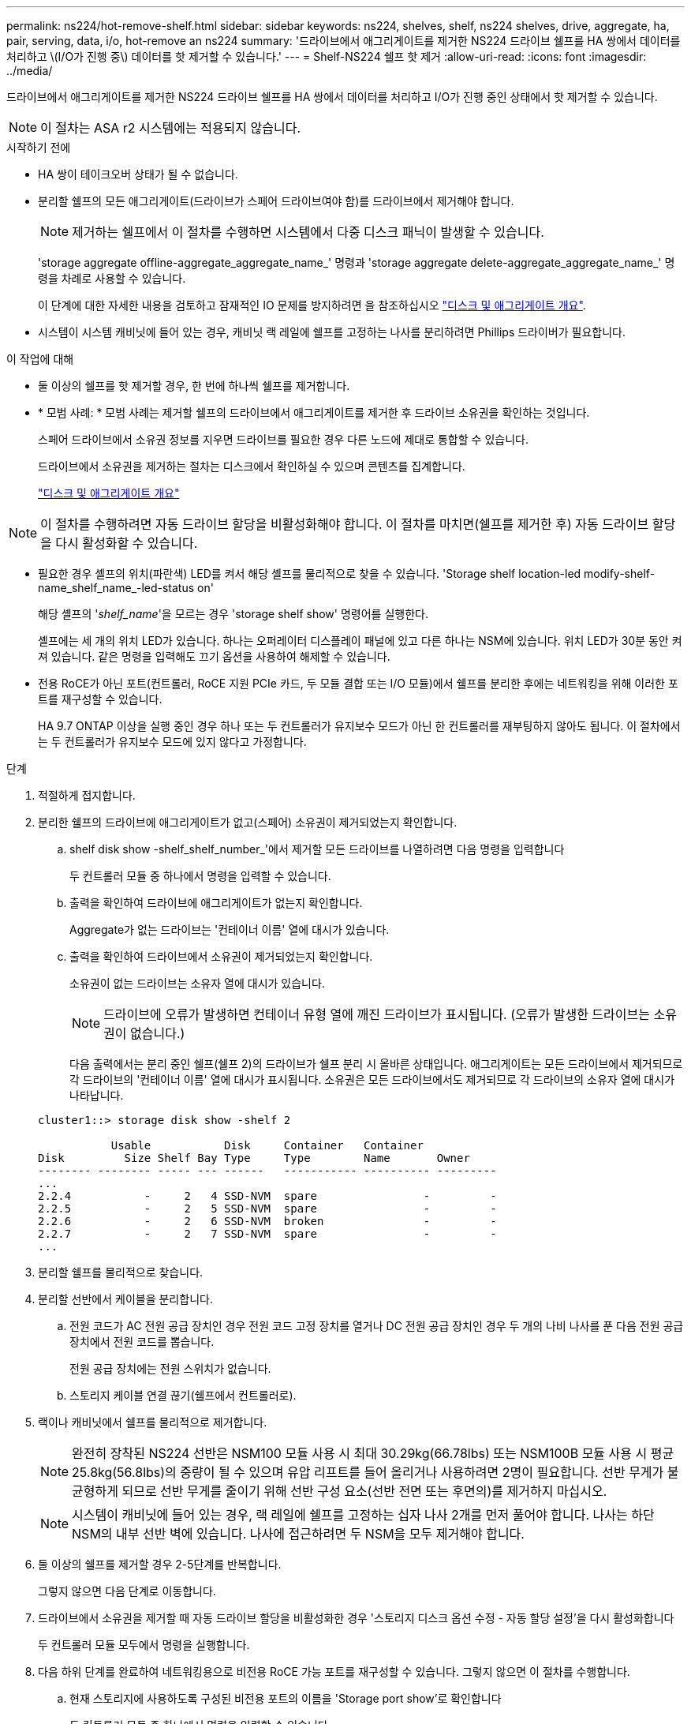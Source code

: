 ---
permalink: ns224/hot-remove-shelf.html 
sidebar: sidebar 
keywords: ns224, shelves, shelf, ns224 shelves, drive, aggregate, ha, pair, serving, data, i/o, hot-remove an ns224 
summary: '드라이브에서 애그리게이트를 제거한 NS224 드라이브 쉘프를 HA 쌍에서 데이터를 처리하고 \(I/O가 진행 중\) 데이터를 핫 제거할 수 있습니다.' 
---
= Shelf-NS224 쉘프 핫 제거
:allow-uri-read: 
:icons: font
:imagesdir: ../media/


[role="lead"]
드라이브에서 애그리게이트를 제거한 NS224 드라이브 쉘프를 HA 쌍에서 데이터를 처리하고 I/O가 진행 중인 상태에서 핫 제거할 수 있습니다.


NOTE: 이 절차는 ASA r2 시스템에는 적용되지 않습니다.

.시작하기 전에
* HA 쌍이 테이크오버 상태가 될 수 없습니다.
* 분리할 쉘프의 모든 애그리게이트(드라이브가 스페어 드라이브여야 함)를 드라이브에서 제거해야 합니다.
+

NOTE: 제거하는 쉘프에서 이 절차를 수행하면 시스템에서 다중 디스크 패닉이 발생할 수 있습니다.

+
'storage aggregate offline-aggregate_aggregate_name_' 명령과 'storage aggregate delete-aggregate_aggregate_name_' 명령을 차례로 사용할 수 있습니다.

+
이 단계에 대한 자세한 내용을 검토하고 잠재적인 IO 문제를 방지하려면 을 참조하십시오 https://docs.netapp.com/us-en/ontap/disks-aggregates/index.html["디스크 및 애그리게이트 개요"^].

* 시스템이 시스템 캐비닛에 들어 있는 경우, 캐비닛 랙 레일에 쉘프를 고정하는 나사를 분리하려면 Phillips 드라이버가 필요합니다.


.이 작업에 대해
* 둘 이상의 쉘프를 핫 제거할 경우, 한 번에 하나씩 쉘프를 제거합니다.
* * 모범 사례: * 모범 사례는 제거할 쉘프의 드라이브에서 애그리게이트를 제거한 후 드라이브 소유권을 확인하는 것입니다.
+
스페어 드라이브에서 소유권 정보를 지우면 드라이브를 필요한 경우 다른 노드에 제대로 통합할 수 있습니다.

+
드라이브에서 소유권을 제거하는 절차는 디스크에서 확인하실 수 있으며 콘텐츠를 집계합니다.

+
https://docs.netapp.com/us-en/ontap/disks-aggregates/index.html["디스크 및 애그리게이트 개요"^]




NOTE: 이 절차를 수행하려면 자동 드라이브 할당을 비활성화해야 합니다. 이 절차를 마치면(쉘프를 제거한 후) 자동 드라이브 할당을 다시 활성화할 수 있습니다.

* 필요한 경우 셸프의 위치(파란색) LED를 켜서 해당 셸프를 물리적으로 찾을 수 있습니다. 'Storage shelf location-led modify-shelf-name_shelf_name_-led-status on'
+
해당 셸프의 '_shelf_name_'을 모르는 경우 'storage shelf show' 명령어를 실행한다.

+
셸프에는 세 개의 위치 LED가 있습니다. 하나는 오퍼레이터 디스플레이 패널에 있고 다른 하나는 NSM에 있습니다. 위치 LED가 30분 동안 켜져 있습니다. 같은 명령을 입력해도 끄기 옵션을 사용하여 해제할 수 있습니다.

* 전용 RoCE가 아닌 포트(컨트롤러, RoCE 지원 PCIe 카드, 두 모듈 결합 또는 I/O 모듈)에서 쉘프를 분리한 후에는 네트워킹을 위해 이러한 포트를 재구성할 수 있습니다.
+
HA 9.7 ONTAP 이상을 실행 중인 경우 하나 또는 두 컨트롤러가 유지보수 모드가 아닌 한 컨트롤러를 재부팅하지 않아도 됩니다. 이 절차에서는 두 컨트롤러가 유지보수 모드에 있지 않다고 가정합니다.



.단계
. 적절하게 접지합니다.
. 분리한 쉘프의 드라이브에 애그리게이트가 없고(스페어) 소유권이 제거되었는지 확인합니다.
+
.. shelf disk show -shelf_shelf_number_'에서 제거할 모든 드라이브를 나열하려면 다음 명령을 입력합니다
+
두 컨트롤러 모듈 중 하나에서 명령을 입력할 수 있습니다.

.. 출력을 확인하여 드라이브에 애그리게이트가 없는지 확인합니다.
+
Aggregate가 없는 드라이브는 '컨테이너 이름' 열에 대시가 있습니다.

.. 출력을 확인하여 드라이브에서 소유권이 제거되었는지 확인합니다.
+
소유권이 없는 드라이브는 소유자 열에 대시가 있습니다.

+

NOTE: 드라이브에 오류가 발생하면 컨테이너 유형 열에 깨진 드라이브가 표시됩니다. (오류가 발생한 드라이브는 소유권이 없습니다.)

+
다음 출력에서는 분리 중인 쉘프(쉘프 2)의 드라이브가 쉘프 분리 시 올바른 상태입니다. 애그리게이트는 모든 드라이브에서 제거되므로 각 드라이브의 '컨테이너 이름' 열에 대시가 표시됩니다. 소유권은 모든 드라이브에서도 제거되므로 각 드라이브의 소유자 열에 대시가 나타납니다.



+
[listing]
----
cluster1::> storage disk show -shelf 2

           Usable           Disk     Container   Container
Disk         Size Shelf Bay Type     Type        Name       Owner
-------- -------- ----- --- ------   ----------- ---------- ---------
...
2.2.4           -     2   4 SSD-NVM  spare                -         -
2.2.5           -     2   5 SSD-NVM  spare                -         -
2.2.6           -     2   6 SSD-NVM  broken               -         -
2.2.7           -     2   7 SSD-NVM  spare                -         -
...
----
. 분리할 쉘프를 물리적으로 찾습니다.
. 분리할 선반에서 케이블을 분리합니다.
+
.. 전원 코드가 AC 전원 공급 장치인 경우 전원 코드 고정 장치를 열거나 DC 전원 공급 장치인 경우 두 개의 나비 나사를 푼 다음 전원 공급 장치에서 전원 코드를 뽑습니다.
+
전원 공급 장치에는 전원 스위치가 없습니다.

.. 스토리지 케이블 연결 끊기(쉘프에서 컨트롤러로).


. 랙이나 캐비닛에서 쉘프를 물리적으로 제거합니다.
+

NOTE: 완전히 장착된 NS224 선반은 NSM100 모듈 사용 시 최대 30.29kg(66.78lbs) 또는 NSM100B 모듈 사용 시 평균 25.8kg(56.8lbs)의 중량이 될 수 있으며 유압 리프트를 들어 올리거나 사용하려면 2명이 필요합니다. 선반 무게가 불균형하게 되므로 선반 무게를 줄이기 위해 선반 구성 요소(선반 전면 또는 후면의)를 제거하지 마십시오.

+

NOTE: 시스템이 캐비닛에 들어 있는 경우, 랙 레일에 쉘프를 고정하는 십자 나사 2개를 먼저 풀어야 합니다. 나사는 하단 NSM의 내부 선반 벽에 있습니다. 나사에 접근하려면 두 NSM을 모두 제거해야 합니다.

. 둘 이상의 쉘프를 제거할 경우 2-5단계를 반복합니다.
+
그렇지 않으면 다음 단계로 이동합니다.

. 드라이브에서 소유권을 제거할 때 자동 드라이브 할당을 비활성화한 경우 '스토리지 디스크 옵션 수정 - 자동 할당 설정'을 다시 활성화합니다
+
두 컨트롤러 모듈 모두에서 명령을 실행합니다.

. 다음 하위 단계를 완료하여 네트워킹용으로 비전용 RoCE 가능 포트를 재구성할 수 있습니다. 그렇지 않으면 이 절차를 수행합니다.
+
.. 현재 스토리지에 사용하도록 구성된 비전용 포트의 이름을 'Storage port show'로 확인합니다
+
두 컨트롤러 모듈 중 하나에서 명령을 입력할 수 있습니다.

+

NOTE: 스토리지용으로 구성된 비전용 포트는 다음과 같이 출력에 표시됩니다. HA 쌍에서 ONTAP 9.8 이상을 실행 중인 경우 비 전용 포트가 `Mode` 열에 표시됩니다. `storage` HA 쌍에서 ONTAP 9.7을 실행 중인 경우 `Is Dedicated?` 열에 표시되는 비전용 포트도 `State` 열에 표시됩니다 `enabled`. `false`

.. HA 쌍이 실행 중인 ONTAP 버전에 해당하는 일련의 단계를 완료하십시오.
+
[cols="1,2"]
|===
| HA 쌍이 실행 중인 경우... | 그러면... 


 a| 
ONTAP 9.8 이상
 a| 
... 첫 번째 컨트롤러 모듈에서 네트워킹용 비전용 포트를 'STORAGE PORT MODIFY-NODE_NODE NAME_-PORT_PORT NAME_-MODE NETWORK'로 재구성한다
+
재구성하는 각 포트에 대해 이 명령을 실행해야 합니다.

... 위의 단계를 반복하여 두 번째 컨트롤러 모듈의 포트를 재구성합니다.
... 하위 단계 8C로 이동하여 모든 포트 변경 사항을 확인합니다.




 a| 
ONTAP 9.7
 a| 
... 첫 번째 컨트롤러 모듈에서 네트워킹용 비전용 포트를 'STORAGE PORT DISABLE-NODE_NODE NAME_-PORT_PORT NAME_'로 재구성합니다
+
재구성하는 각 포트에 대해 이 명령을 실행해야 합니다.

... 위의 단계를 반복하여 두 번째 컨트롤러 모듈의 포트를 재구성합니다.
... 하위 단계 8C로 이동하여 모든 포트 변경 사항을 확인합니다.


|===
.. 두 컨트롤러 모듈의 비전용 포트가 네트워킹용으로 재구성되었는지 확인합니다. 'Storage port show'
+
두 컨트롤러 모듈 중 하나에서 명령을 입력할 수 있습니다.

+
HA 쌍이 ONTAP 9.8 이상을 실행 중인 경우 비전용 포트는 Mode 열에 network를 표시합니다.

+
HA 쌍에서 ONTAP 9.7을 실행 중인 경우 `Is Dedicated?` 열에 표시되는 비전용 포트도 `State` 열에 표시됩니다 `disabled`. `false`




